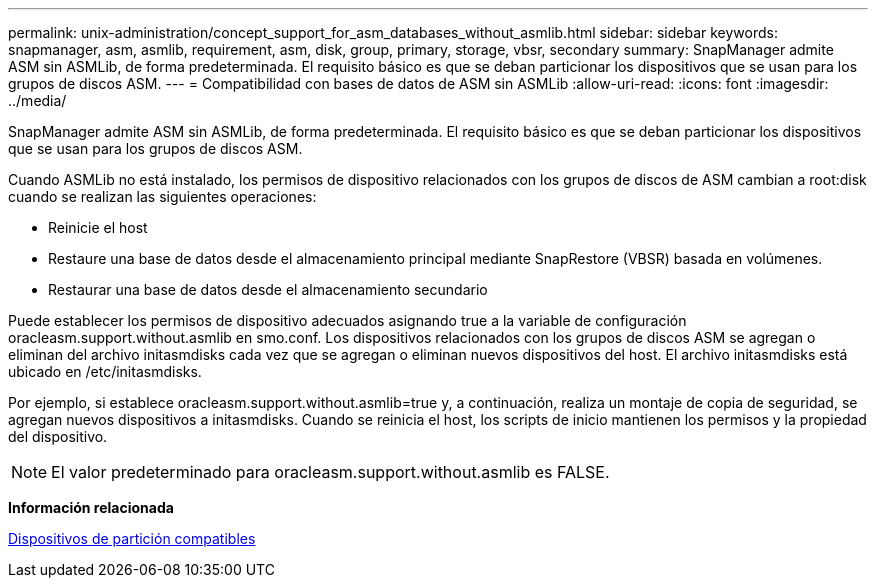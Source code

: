 ---
permalink: unix-administration/concept_support_for_asm_databases_without_asmlib.html 
sidebar: sidebar 
keywords: snapmanager, asm, asmlib, requirement, asm, disk, group, primary, storage, vbsr, secondary 
summary: SnapManager admite ASM sin ASMLib, de forma predeterminada. El requisito básico es que se deban particionar los dispositivos que se usan para los grupos de discos ASM. 
---
= Compatibilidad con bases de datos de ASM sin ASMLib
:allow-uri-read: 
:icons: font
:imagesdir: ../media/


[role="lead"]
SnapManager admite ASM sin ASMLib, de forma predeterminada. El requisito básico es que se deban particionar los dispositivos que se usan para los grupos de discos ASM.

Cuando ASMLib no está instalado, los permisos de dispositivo relacionados con los grupos de discos de ASM cambian a root:disk cuando se realizan las siguientes operaciones:

* Reinicie el host
* Restaure una base de datos desde el almacenamiento principal mediante SnapRestore (VBSR) basada en volúmenes.
* Restaurar una base de datos desde el almacenamiento secundario


Puede establecer los permisos de dispositivo adecuados asignando true a la variable de configuración oracleasm.support.without.asmlib en smo.conf. Los dispositivos relacionados con los grupos de discos ASM se agregan o eliminan del archivo initasmdisks cada vez que se agregan o eliminan nuevos dispositivos del host. El archivo initasmdisks está ubicado en /etc/initasmdisks.

Por ejemplo, si establece oracleasm.support.without.asmlib=true y, a continuación, realiza un montaje de copia de seguridad, se agregan nuevos dispositivos a initasmdisks. Cuando se reinicia el host, los scripts de inicio mantienen los permisos y la propiedad del dispositivo.


NOTE: El valor predeterminado para oracleasm.support.without.asmlib es FALSE.

*Información relacionada*

xref:reference_supported_partition_devices.adoc[Dispositivos de partición compatibles]

